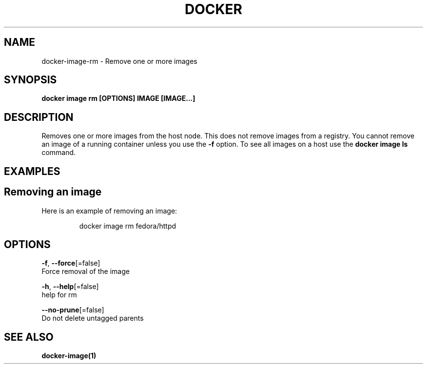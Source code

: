 .TH "DOCKER" "1" "Aug 2018" "Docker Community" "" 
.nh
.ad l


.SH NAME
.PP
docker\-image\-rm \- Remove one or more images


.SH SYNOPSIS
.PP
\fBdocker image rm [OPTIONS] IMAGE [IMAGE...]\fP


.SH DESCRIPTION
.PP
Removes one or more images from the host node. This does not remove images from
a registry. You cannot remove an image of a running container unless you use the
\fB\-f\fP option. To see all images on a host use the \fBdocker image ls\fP command.


.SH EXAMPLES
.SH Removing an image
.PP
Here is an example of removing an image:

.PP
.RS

.nf
docker image rm fedora/httpd

.fi
.RE


.SH OPTIONS
.PP
\fB\-f\fP, \fB\-\-force\fP[=false]
    Force removal of the image

.PP
\fB\-h\fP, \fB\-\-help\fP[=false]
    help for rm

.PP
\fB\-\-no\-prune\fP[=false]
    Do not delete untagged parents


.SH SEE ALSO
.PP
\fBdocker\-image(1)\fP

